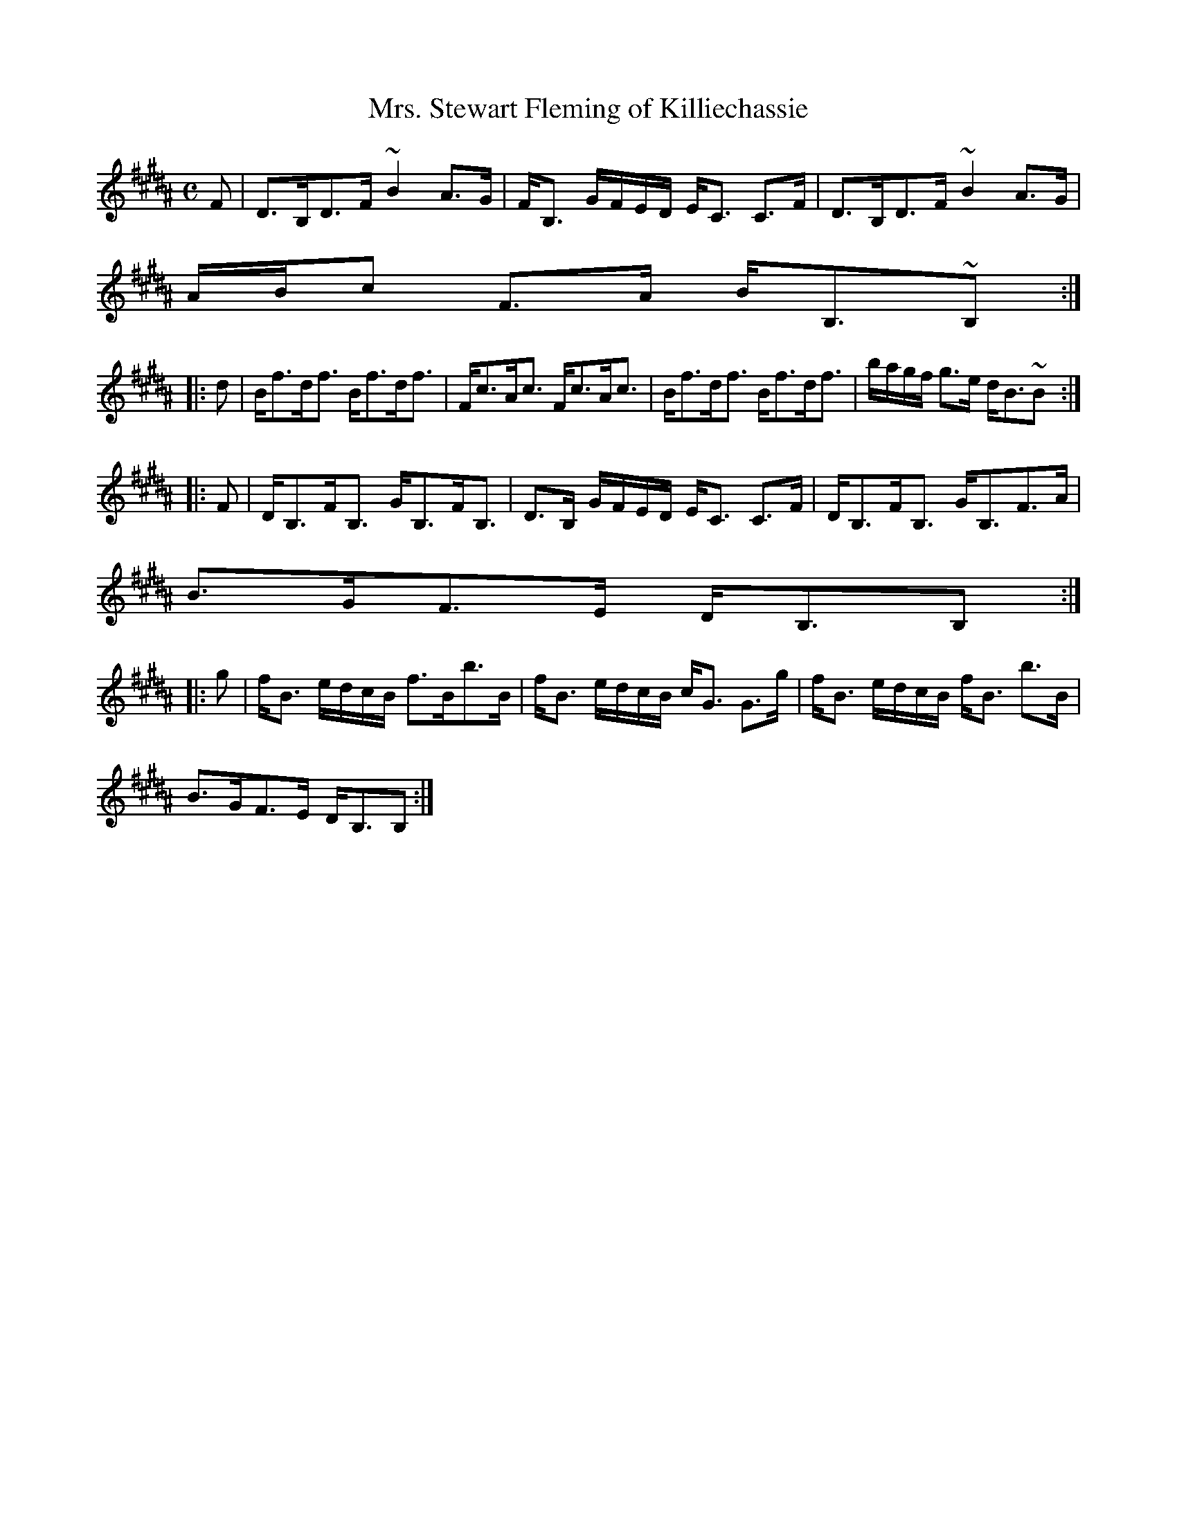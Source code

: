 X:733
T:Mrs. Stewart Fleming of Killiechassie
R:Strathspey
B:The Athole Collection
M:C
L:1/8
K:B_
F|D>B,D>F ~B2 A>G|F<B, G/F/E/D/ E<C C>F|D>B,D>F ~B2 A>G|
A/B/c F>A B<B,~B,:|
|:d|B<fd<f B<fd<f|F<cA<c F<cA<c|B<fd<f B<fd<f|b/a/g/f/ g>e d<B~B:|
|:F|D<B,F<B, G<B,F<B,|D>B, G/F/E/D/ E<C C>F|D<B,F<B, G<B,F>A|
B>GF>E D<B,B,:|
|:g|f<B e/d/c/B/ f>Bb>B|f<B e/d/c/B/ c<G G>g|f<B e/d/c/B/ f<B b>B|
B>GF>E D<B,B,:|
